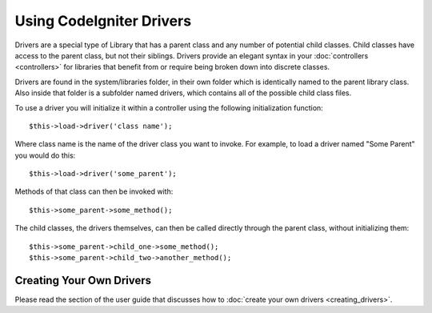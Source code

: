 #########################
Using CodeIgniter Drivers
#########################

Drivers are a special type of Library that has a parent class and any
number of potential child classes. Child classes have access to the
parent class, but not their siblings. Drivers provide an elegant syntax
in your :doc:`controllers <controllers>` for libraries that benefit
from or require being broken down into discrete classes.

Drivers are found in the system/libraries folder, in their own folder
which is identically named to the parent library class. Also inside that
folder is a subfolder named drivers, which contains all of the possible
child class files.

To use a driver you will initialize it within a controller using the
following initialization function::

	$this->load->driver('class name'); 

Where class name is the name of the driver class you want to invoke. For
example, to load a driver named "Some Parent" you would do this::

	$this->load->driver('some_parent');

Methods of that class can then be invoked with::

	$this->some_parent->some_method();

The child classes, the drivers themselves, can then be called directly
through the parent class, without initializing them::

	$this->some_parent->child_one->some_method();
	$this->some_parent->child_two->another_method();

Creating Your Own Drivers
=========================

Please read the section of the user guide that discusses how to :doc:`create
your own drivers <creating_drivers>`.
